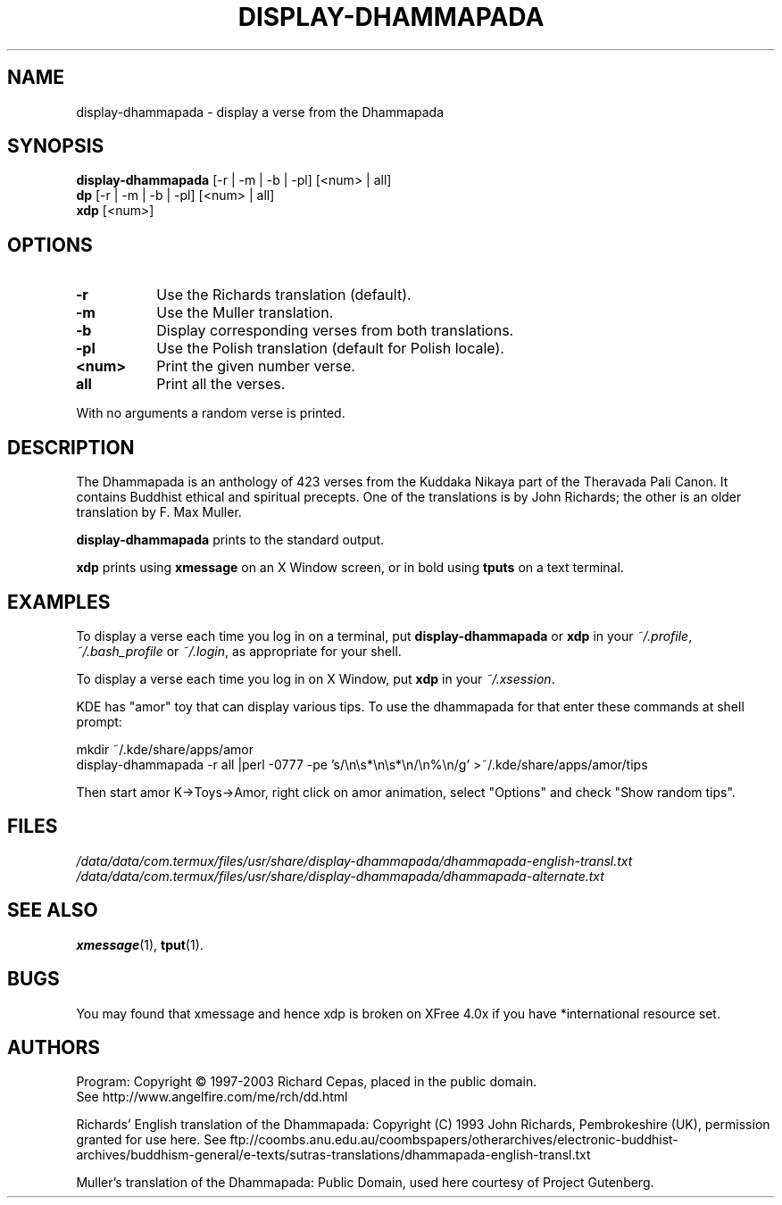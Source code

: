 .\" -*- coding: UTF-8 -*-
.DD April 13, 2003
.TH DISPLAY-DHAMMAPADA 1  "late 20th - early 21th century"
.SH NAME
display-dhammapada \- display a verse from the Dhammapada
.SH SYNOPSIS
.B display-dhammapada
[-r | -m | -b | -pl] [<num> | all]
.br
.B dp
[-r | -m | -b | -pl] [<num> | all]
.br
.B xdp
[<num>]
.SH OPTIONS
.TP 8
.B -r
Use the Richards translation (default).
.TP 8
.B -m
Use the Muller translation.
.TP 8
.B -b
Display corresponding verses from both translations.
.TP 8
.B -pl
Use the Polish translation (default for Polish locale).
.TP 8
.B <num>
Print the given number verse.
.TP 8
.B all
Print all the verses.
.P
With no arguments a random verse is printed.
.SH DESCRIPTION
The Dhammapada is an anthology of 423 verses from the Kuddaka Nikaya
part of the Theravada Pali Canon.  It contains Buddhist ethical and
spiritual precepts.  One of the translations is by John Richards; the
other is an older translation by F. Max Muller.
.P
.B display-dhammapada
prints to the standard output.
.P
.B xdp
prints using
.B xmessage
on an X Window screen, or in bold using
.B tputs
on a text terminal.
.SH EXAMPLES
To display a verse each time you log in on a terminal, put
.B display-dhammapada
or
.B xdp
in your
.IR ~/.profile ,
.I ~/.bash_profile
or
.IR ~/.login ,
as appropriate for your shell.
.P
To display a verse each time you log in on X Window, put
.B xdp
in your
.IR ~/.xsession .
.P
KDE has "amor" toy that can display various tips.  To use the dhammapada for that enter these commands at shell prompt:
.LP
.nf
mkdir ~/.kde/share/apps/amor
display-dhammapada -r all |perl -0777 -pe 's/\en\es*\en\es*\en/\en%\en/g' >~/.kde/share/apps/amor/tips

.fi
.\" $bash1$ display-dhammapada -r all |perl -0777 -pe 's/\n\s*\n\s*\n/\n%\n/g' >~/.kde/share/apps/amor/tips
.Ed
Then start amor K->Toys->Amor, right click on amor animation, select "Options" and check "Show random tips".
.SH FILES
.I /data/data/com.termux/files/usr/share/display-dhammapada/dhammapada-english-transl.txt
.br
.I /data/data/com.termux/files/usr/share/display-dhammapada/dhammapada-alternate.txt
.SH "SEE ALSO"
.BR xmessage (1),
.BR tput (1).
.SH BUGS
You may found that xmessage and hence xdp is broken on XFree 4.0x if you have *international resource set.
.SH AUTHORS
Program: Copyright \(co 1997-2003 Richard Cepas, placed in the public domain.
.br
See http://www.angelfire.com/me/rch/dd.html
.P
Richards' English translation of the Dhammapada: Copyright (C) 1993 John
Richards, Pembrokeshire (UK), permission granted for use here.
See ftp://coombs.anu.edu.au/coombspapers/otherarchives/electronic-buddhist-archives/buddhism-general/e-texts/sutras-translations/dhammapada-english-transl.txt
.P
Muller's translation of the Dhammapada: Public Domain, used here courtesy of
Project Gutenberg. 
